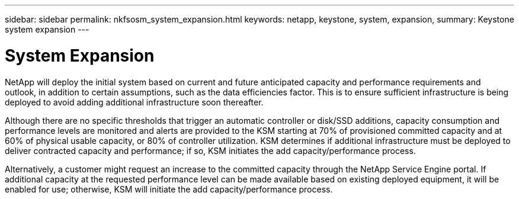 ---
sidebar: sidebar
permalink: nkfsosm_system_expansion.html
keywords: netapp, keystone, system, expansion,
summary: Keystone system expansion
---

= System Expansion
:hardbreaks:
:nofooter:
:icons: font
:linkattrs:
:imagesdir: ./media/

//
// This file was created with NDAC Version 2.0 (August 17, 2020)
//
// 2020-10-08 17:14:48.956222
//

[.lead]
NetApp will deploy the initial system based on current and future anticipated capacity and performance requirements and outlook, in addition to certain assumptions, such as the data efficiencies factor. This is to ensure sufficient infrastructure is being deployed to avoid adding additional infrastructure soon thereafter.

Although there are no specific thresholds that trigger an automatic controller or disk/SSD additions, capacity consumption and performance levels are monitored and alerts are provided to the KSM starting at 70% of provisioned committed capacity and at 60% of physical usable capacity, or 80% of controller utilization. KSM determines if additional infrastructure must be deployed to deliver contracted capacity and performance; if so, KSM initiates the add capacity/performance process.

Alternatively, a customer might request an increase to the committed capacity through the NetApp Service Engine portal. If additional capacity at the requested performance level can be made available based on existing deployed equipment, it will be enabled for use; otherwise, KSM will initiate the add capacity/performance process.
